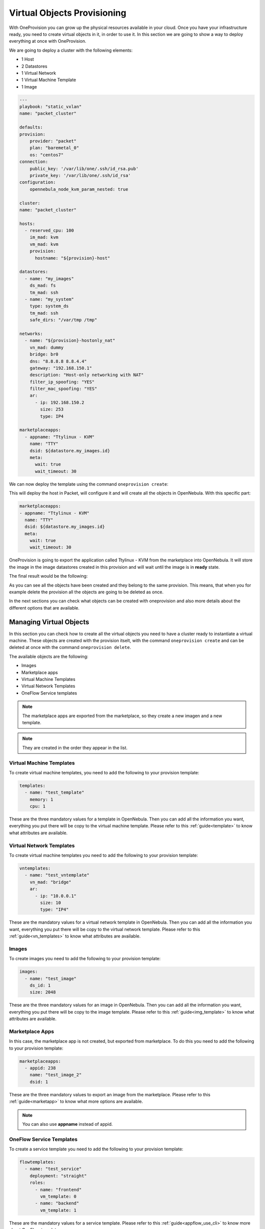 .. _ddc_virtual:

============================
Virtual Objects Provisioning
============================

With OneProvision you can grow up the physical resources available in your cloud. Once you have your infrastructure ready, you need to create virtual objects
in it, in order to use it. In this section we are going to show a way to deploy everything at once with OneProvision.

We are going to deploy a cluster with the following elements:

- 1 Host
- 2 Datastores
- 1 Virtual Network
- 1 Virtual Machine Template
- 1 Image

.. code::

    ---
    playbook: "static_vxlan"
    name: "packet_cluster"

    defaults:
    provision:
        provider: "packet"
        plan: "baremetal_0"
        os: "centos7"
    connection:
        public_key: '/var/lib/one/.ssh/id_rsa.pub'
        private_key: '/var/lib/one/.ssh/id_rsa'
    configuration:
        opennebula_node_kvm_param_nested: true

    cluster:
    name: "packet_cluster"

    hosts:
      - reserved_cpu: 100
        im_mad: kvm
        vm_mad: kvm
        provision:
          hostname: "${provision}-host"

    datastores:
      - name: "my_images"
        ds_mad: fs
        tm_mad: ssh
      - name: "my_system"
        type: system_ds
        tm_mad: ssh
        safe_dirs: "/var/tmp /tmp"

    networks:
      - name: "${provision}-hostonly_nat"
        vn_mad: dummy
        bridge: br0
        dns: "8.8.8.8 8.8.4.4"
        gateway: "192.168.150.1"
        description: "Host-only networking with NAT"
        filter_ip_spoofing: "YES"
        filter_mac_spoofing: "YES"
        ar:
          - ip: 192.168.150.2
            size: 253
            type: IP4

    marketplaceapps:
      - appname: "Ttylinux - KVM"
        name: "TTY"
        dsid: ${datastore.my_images.id}
        meta:
          wait: true
          wait_timeout: 30

.. prompt:: bash $ auto

    $ oneprovision validate virtual.yaml && echo OK
    OK

We can now deploy the template using the command ``oneprovision create``:

.. prompt:: bash $ auto

    $ oneprovision create virtual.yaml
    ID: 24959b5c-8eca-4cd8-a3bb-dac36a7b5c1d

This will deploy the host in Packet, will configure it and will create all the objects in OpenNebula. With this specific part:

.. code::

    marketplaceapps:
    - appname: "Ttylinux - KVM"
      name: "TTY"
      dsid: ${datastore.my_images.id}
      meta:
        wait: true
        wait_timeout: 30

OneProvision is going to export the application called Ttylinux - KVM from the marketplace into OpenNebula.
It will store the image in the image datastores created in this provision and will wait until the image is in **ready** state.

The final result would be the following:

.. prompt:: bash $ auto

    $ oneprovision show 18 -x
    <DOCUMENT>
    <ID>18</ID>
    <UID>0</UID>
    <GID>0</GID>
    <UNAME>oneadmin</UNAME>
    <GNAME>oneadmin</GNAME>
    <NAME>testing</NAME>
    <TYPE>103</TYPE>
    <PERMISSIONS>
        <OWNER_U>1</OWNER_U>
        <OWNER_M>1</OWNER_M>
        <OWNER_A>0</OWNER_A>
        <GROUP_U>0</GROUP_U>
        <GROUP_M>0</GROUP_M>
        <GROUP_A>0</GROUP_A>
        <OTHER_U>0</OTHER_U>
        <OTHER_M>0</OTHER_M>
        <OTHER_A>0</OTHER_A>
    </PERMISSIONS>
    <TEMPLATE>
        <BODY><![CDATA[{"name":"testing","description":null,"start_time":1600684065,"state":3,"provider":"packet","provision":{"infrastructure":{"datastores":[{"name":"tf-images","id":128},{"name":"tf-system","id":129}],"networks":[{"name":"tf-hostonly_nat","id":14}],"hosts":[{"name":"provision-cbbe1e477a1bd5e1324ae66bdffc20e28ae0b0b93f10db43","id":"18"}],"clusters":[{"name":"tf","id":114}]},"resource":{"images":[{"id":18,"name":"test_image"}],"templates":[{"id":15,"name":"test_template"}],"vntemplates":[{"id":11,"name":"vntemplate"}],"flowtemplates":[{"id":19,"name":"my_service"}]}}}]]></BODY>
    </TEMPLATE>
    </DOCUMENT>

As you can see all the objects have been created and they belong to the same provision. This means, that when you for example delete the provision
all the objects are going to be deleted as once.

In the next sections you can check what objects can be created with oneprovision and also more details about the different options that are available.

.. _ddc_virtual_objects:

Managing Virtual Objects
========================

In this section you can check how to create all the virtual objects you need to have a cluster ready to instantiate a virtual machine. These objects are
created with the provision itselt, with the command ``oneprovision create`` and can be deleted at once with the command ``oneprovision delete``.

The available objects are the following:

- Images
- Marketplace apps
- Virtual Machine Templates
- Virtual Network Templates
- OneFlow Service templates

.. note:: The marketplace apps are exported from the marketplace, so they create a new imagen and a new template.

.. note:: They are created in the order they appear in the list.

Virtual Machine Templates
-------------------------

To create virtual machine templates, you need to add the following to your provision template:

.. code::

    templates:
      - name: "test_template"
        memory: 1
        cpu: 1

These are the three mandatory values for a template in OpenNebula. Then you can add all the information you want, everything you put there will be copy
to the virtual machine template. Please refer to this :ref:`guide<template>` to know what attributes are available.

Virtual Network Templates
-------------------------

To create virtual machine templates you need to add the following to your provision template:

.. code::

    vntemplates:
      - name: "test_vntemplate"
        vn_mad: "bridge"
        ar:
          - ip: "10.0.0.1"
            size: 10
            type: "IP4"

These are the mandatory values for a virtual network template in OpenNebula. Then you can add all the information you want, everything you put there will be copy
to the virtual network template. Please refer to this :ref:`guide<vn_templates>` to know what attributes are available.

Images
------

To create images you need to add the following to your provision template:

.. code::

    images:
      - name: "test_image"
        ds_id: 1
        size: 2048

These are the three mandatory values for an image in OpenNebula. Then you can add all the information you want, everything you put there will be copy
to the image template. Please refer to this :ref:`guide<img_template>` to know what attributes are available.

Marketplace Apps
----------------

In this case, the marketplace app is not created, but exported from marketplace. To do this you need to add the following to your provision template:

.. code::

    marketplaceapps:
      - appid: 238
        name: "test_image_2"
        dsid: 1

These are the three mandatory values to export an image from the marketplace. Please refer to this :ref:`guide<marketapp>` to know what more options are available.

.. note:: You can also use **appname** instead of appid.

OneFlow Service Templates
-------------------------

To create a service template you need to add the following to your provision template:

.. code::

    flowtemplates:
      - name: "test_service"
        deployment: "straight"
        roles:
          - name: "frontend"
            vm_template: 0
          - name: "backend"
            vm_template: 1

These are the mandatory values for a service template. Please refer to this :ref:`guide<appflow_use_cli>` to know more about OneFlow templates.

.. note:: You can create more than one object at once, just add more elements to the specific list.

.. _ddc_virtual_perms:

Ownership and Permissions
=========================

All the virtual OpenNebula objects are created by oneprovision itself, by default the ownership correspond to the user executing the tool, normally it is oneadmin. In case
you want to change the ownership or permissions you can add the following attributes to the template:

- **uid**: user ID for the object.
- **gid**: groupd ID for the object.
- **uname**: user name for the object.
- **gname**: group name for the object.
- **mode**: permissions in octet format for the object.

For example, if we want to change the user for an specific image, we should add the following:

.. code::

    images:
        - name: "test_image"
          ds_id: 1
          size: 2048
          meta:
            uid: 1

In this example, the image owner after creation finished would be serveradmin, which is the user with ID 1.

This applies to all objects and you can combine the three of them, for example:

.. code::

    images:
        - name: "test_image"
          ds_id: 1
          size: 2048
          meta:
            uid: 1
            gid: 1
            mode: 644

In this example, the image owner would be serveradmin, the group would be users and the permissions would be 644.

You can also use the **uname** and **gname**, for example:

.. code::

    images:
        - name: "test_image"
          ds_id: 1
          size: 2048
          meta:
            uname: user1
            gname: users
            mode: 644

In this example, the image owner would be user1 and the group would be users.

.. _ddc_virtual_wait:

Wait Modes
==========

Some objects take a bit to be ready, concretely images depending on the size. To manage this, you can use the attribute wait, it can have two possible values:

- **false**: just create the objects and continue.
- **true**: create objects and wait until they are successfully imported.

Theses wait modes are also combined with :ref:run modes <ddc_usage>. So if the object fails when waiting to it, the tool is going to check waht run mode needs to apply.

For example:

.. code::

    images:
      - name: "test_image"
        ds_id: 1
        size: 2048
        meta:
          wait: false
          mode: 644

In this example, the image would be created and there will not be any wait until it is ready, the program would continue.

The timeout to wait until the resource is ready is also configurable, it can be done adding **wait_timeout** attribute in the object. For example:

.. code::

    images:
      - name: "test_image"
        ds_id: 1
        size: 2048
        meta:
          wait: true
          wait_timeout: 30

In this example, the timeout to wait would be 30 seconds.

.. warning:: Wait attribute is only available for images and marketplace apps.

Using Wait Globally
-------------------

As we have seen, you can set the wait per object in the provision template, but you can also set it globally using the CLI. There are two parameters available:

- **wait-ready**: with this the tool will wait until the resources are ready.
- **wait-timeout timeout**: with this you can set the timeout (default = 60s).

.. note:: The provision template wait and timeout are not overwritten by these parameters in the command, if you set some in the template they are respected.

For example:

.. code::

    $ oneprovision create virtual.yaml --wait-ready --wait-timeout 60

With this command the program will wait for all objects with a timeout of 60 seconds.

.. _ddc_virtual_all:

Referencing Objects
===================

As all these are objects that are created dynamically, there can be some relations between them. For example, we might want to use a new image that is created
in a template that is going to be created too.

The syntax is ``${object.name.attribute}``, the available objects are:

- cluster
- datastore
- host
- image
- network
- template
- vntemplate
- marketplaceapp

There are special keys:

- provision: this will be replaced by the provision name.
- provision_id: this will be replaced by the provision ID.
- index: this is an auto increment index, can be used to auto generated hostnames in hosts.

.. warning:: You can only reference to static names, reference to autogenerated names is not allowed.

For example:

.. code::

    datastores:
      - name: "test_images"
        ds_mad: fs
        tm_mad: ssh
      - name: "test_system"
        type: system_ds
        tm_mad: ssh
        safe_dirs: "/var/tmp /tmp"

    images:
      - name: "test_image"
        ds_id: ${datastore.test_images.id}
        size: 2048

In this example, we create two datastores (system and images) and an image. We want to store the image in the image datastore we just created, so we can
reference it in the following way:

.. code::

    images:
      - name: "test_image"
        ds_id: 1
        size: 2048

    templates:
      - name: "test_template"
        memory: 1
        cpu: 1
        disk:
          - image_id: ${image.test_image.id}

.. warning:: The order of objects creation is the following:

    - Images
    - Marketplace apps
    - Templates
    - VNetTemplates
    - Service templates

.. _ddc_user_inputs:

User Inputs
===========

These user inputs work in the same way as OpenNebula ones do. They allow you to define multiple variables that should be asked to the user. The available types are:

- Array
- Boolean
- Fixed
- Float
- List
- Number
- Password
- Range
- Text
- Text64

To use them you need to add the key ``inputs`` into your provision template, e.g:

.. prompt:: bash $ auto

    inputs:
      - name: 'array_i'
        type: 'array'
        default: 'h1,h2,h3'
      - name: 'text_i'
        type: 'text'
        default: 'This is a text'
      - name: 'bool_i'
        type: 'boolean'
        default: 'NO'
      - name: 'password_i'
        type: 'password'
        default: '1234'
      - name: 'count_i'
        description: 'Number of hosts of this provision'
        type: 'range'
        min_value: 1
        max_value: 100
        default: 2
     - name: 'list_i'
       type: 'list'
       options:
         - 'OPT 1'
         - 'OPT 2'
         - 'OPT 3'
         - 'OPT 4'
       default: 'OPT 1'

Then to use them in your template, you need to use the syntax defined above: ``${input.name}``, where ``name`` is the name of the user input, e.g:

.. prompt:: bash $ auto

    networks:
      - name: 'vpc'
        vn_mad: 'dummy'
        bridge: 'br0'
        provision:
          t: ${input.text_i}
          b: ${input.bool_i}
          p: ${input.password_i}
          l: ${input.list_i}

When you create a provision using a template with user inputs on it, the tool will ask for the value of each of them, e.g:

.. prompt:: bash $ auto

    $ oneprovision create test.yaml -D --skip-provision

    Text `text_i` (default=This is a text): test

    Bool `bool_i` (default=NO): YES

    Pass `password_i` (default=1234):

        0  OPT 1
        1  OPT 2
        2  OPT 3
        3  OPT 4

    Please type the selection number (default=1): 0

    2020-11-16 17:08:48 INFO  : Creating provision objects
    2020-11-16 17:08:48 DEBUG : Creating OpenNebula cluster: AWS
    2020-11-16 17:08:48 DEBUG : Cluster created with ID: 102
    2020-11-16 17:08:48 DEBUG : Creating datastore my_system
    2020-11-16 17:08:48 DEBUG : datastore created with ID: 100
    2020-11-16 17:08:48 DEBUG : Creating network vpc
    2020-11-16 17:08:48 DEBUG : network created with ID: 2
    2020-11-16 17:08:48 DEBUG : Creating OpenNebula host: provision-be36728d598f5d976994c2a98485114875a4219b2da3c8e9
    2020-11-16 17:08:49 DEBUG : host created with ID: 3
    2020-11-16 17:08:49 DEBUG : Creating OpenNebula host: provision-c6d9631cef25c88e39c94ad1d33767348bb2e9541aabab51
    2020-11-16 17:08:49 DEBUG : host created with ID: 4
    ID: 3

.. prompt:: bash $ auto

    $ onevnet show 2
    ....
    VIRTUAL NETWORK TEMPLATE
    BRIDGE="br0"
    BRIDGE_TYPE="linux"
    OUTER_VLAN_ID=""
    PHYDEV=""
    PROVISION=[ B="YES", L="OPT 1", P="1111", SUB_CIDR="10.0.1.0/24", T="test" ]
    PROVISION_ID="3"
    SECURITY_GROUPS="0"
    VLAN_ID=""
    VN_MAD="dummy"

As you can see the user inputs are resolved and the value is copied to the object template.

.. note:: If you want to use them in a non interactive way, you can use the parameter ``--user-inputs ui1,ui2,ui3``.

You can use the ``array`` to define multiple host names, e.g:

.. prompt:: bash $ auto

    hosts:
      - im_mad: 'kvm'
        vm_mad: 'kvm'
        provision:
          hostname: ${input.array_i}
        count: ${input.count_i}

This will create ``count`` hosts and will add them the host name included in the array.

Full Example
------------

Here you can check a full provision template example:

.. code::

    name: myprovision
    playbook: default

    # Global defaults:
    defaults:
    provision:
      provider: packet
      plan: baremetal_0
      os: centos_7
    connection:
      public_key: '/var/lib/one/.ssh/id_rsa.pub'
      private_key: '/var/lib/one/.ssh/id_rsa'
    configuration:
      opennebula_node_kvm_param_nested: true

    # List of OpenNebula infrastructure objects to deploy with provision/connection/configuration overrides
    cluster:
    name: mycluster

    hosts:
      - reserved_cpu: 100
        im_mad: kvm
        vm_mad: kvm
        provision:
          hostname: "myhost1"
      - reserved_cpu: 100
        im_mad: kvm
        vm_mad: kvm
        provision:
          hostname: "myhost2"
          os: ubuntu18_04
        connection:
          remote_user: ubuntu

    datastores:
      - name: "myprovision-images"
        ds_mad: fs
        tm_mad: ssh
      - name: "myprovision-system"
        type: system_ds
        tm_mad: ssh
        safe_dirs: "/var/tmp /tmp"

    networks:
      - name: "myprovision-hostonly_nat"
        vn_mad: dummy
        bridge: br0
        dns: "8.8.8.8 8.8.4.4"
        gateway: "192.168.150.1"
        description: "Host-only networking with NAT"
        filter_ip_spoofing: "YES"
        filter_mac_spoofing: "YES"
        ar:
          - ip: 192.168.150.2
            size: 253
            type: IP4

    images:
      - name: "test_image"
        ds_id: ${datastore.myprovision-images.id}
        size: 2048
        meta:
          uid: 1
          gid: 100
          mode: 644

    marketplaceapps:
      - appid: 238
        name: "test_image2"
        dsid: ${datastore.myprovision-images.id}
        meta:
          uid: 1
          gid: 100
          mode: 600
          wait: true

    templates:
      - name: "test_template"
        memory: 1
        cpu: 1
        disk:
          - image_id: ${image.test_image.id}
        nic:
          - network_id: ${network.myprovision-hostonly_nat.id}
        meta:
          uid: 1
          gid: 100
          mode: 777

    vntemplates:
      - name: "vntemplate"
        vn_mad: "bridge"
        ar:
          - ip: "10.0.0.1"
            size: 10
            type: "IP4"
        cluster_ids: ${cluster.mycluster.id}

    flowtemplates:
      - name: "my_service"
        deployment: "straight"
        roles:
          - name: "frontend"
            vm_template: ${template.test_template.id}
        meta:
          uid: 1
          gid: 100

